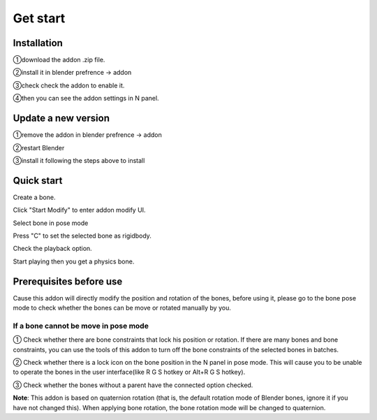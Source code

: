 Get start
=========

Installation
------------
①download the addon .zip file.

②install it in blender prefrence -> addon

③check check the addon to enable it. 

④then you can see the addon settings in N panel.

Update a new version
--------------------
①remove the addon in blender prefrence -> addon

②restart Blender

③install it following the steps above to install


Quick start
-----------
Create a bone. 

Click "Start Modify" to enter addon modify UI. 

Select bone in pose mode

Press "C" to set the selected bone as rigidbody.

Check the playback option.

Start playing then you get a physics bone.

.. raw:: html

    <video width="100%" controls src="../video/fast_start.mp4">
      Your browser does not support the video tag.
    </video>



Prerequisites before use
------------------------
Cause this addon will directly modify the position and rotation of the bones, before using it, please go to the bone pose mode to check whether the bones can be move or rotated manually by you.

If a bone cannot be move in pose mode
^^^^^^^^^^^^^^^^^^^^^^^^^^^^^^^^^^^^^^^^^^^^^^^^^^^^^^^^^^^^^^^^^^^^^^

① Check whether there are bone constraints that lock his position or rotation. If there are many bones and bone constraints, you can use the tools of this addon to turn off the bone constraints of the selected bones in batches.

② Check whether there is a lock icon on the bone position in the N panel in pose mode. This will cause you to be unable to operate the bones in the user interface(like R G S hotkey or Alt+R G S hotkey).

③ Check whether the bones without a parent have the connected option checked.

**Note**: This addon is based on quaternion rotation (that is, the default rotation mode of Blender bones, ignore it if you have not changed this). When applying bone rotation, the bone rotation mode will be changed to quaternion.

